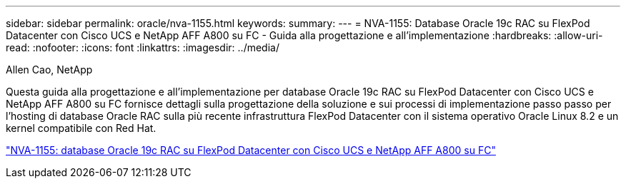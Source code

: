 ---
sidebar: sidebar 
permalink: oracle/nva-1155.html 
keywords:  
summary:  
---
= NVA-1155: Database Oracle 19c RAC su FlexPod Datacenter con Cisco UCS e NetApp AFF A800 su FC - Guida alla progettazione e all'implementazione
:hardbreaks:
:allow-uri-read: 
:nofooter: 
:icons: font
:linkattrs: 
:imagesdir: ../media/


Allen Cao, NetApp

[role="lead"]
Questa guida alla progettazione e all'implementazione per database Oracle 19c RAC su FlexPod Datacenter con Cisco UCS e NetApp AFF A800 su FC fornisce dettagli sulla progettazione della soluzione e sui processi di implementazione passo passo per l'hosting di database Oracle RAC sulla più recente infrastruttura FlexPod Datacenter con il sistema operativo Oracle Linux 8.2 e un kernel compatibile con Red Hat.

link:https://www.netapp.com/pdf.html?item=/media/25782-nva-1155.pdf["NVA-1155: database Oracle 19c RAC su FlexPod Datacenter con Cisco UCS e NetApp AFF A800 su FC"^]
